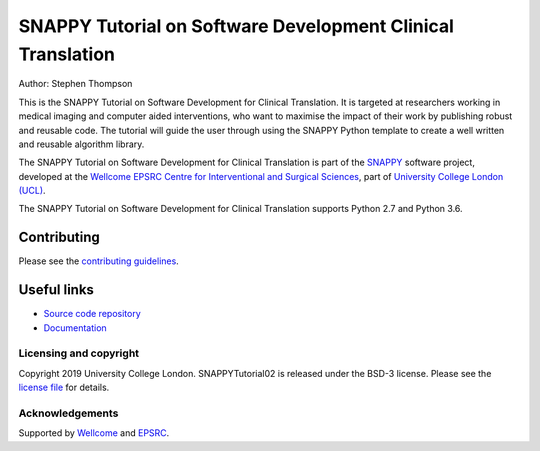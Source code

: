 SNAPPY Tutorial on Software Development Clinical Translation
============================================================

.. image:: https://weisslab.cs.ucl.ac.uk/WEISS/SoftwareRepositories/SNAPPY/snappytutorial02/raw/master/project-icon.png
   :height: 128px
   :width: 128px
   :target: https://weisslab.cs.ucl.ac.uk/WEISS/SoftwareRepositories/SNAPPY/snappytutorial02
   :alt: Logo

.. image:: https://weisslab.cs.ucl.ac.uk/WEISS/SoftwareRepositories/SNAPPY/snappytutorial02/badges/master/build.svg
   :target: https://weisslab.cs.ucl.ac.uk/WEISS/SoftwareRepositories/SNAPPY/snappytutorial02/pipelines
   :alt: GitLab-CI test status

.. image:: https://readthedocs.org/projects/snappytutorial02/badge/?version=latest
    :target: http://snappytutorial02.readthedocs.io/en/latest/?badge=latest
    :alt: Documentation Status



Author: Stephen Thompson

This is the SNAPPY Tutorial on Software Development for Clinical Translation. It is targeted at researchers working in medical imaging and computer aided interventions, who want to maximise the impact of their work by publishing robust and reusable code.
The tutorial will guide the user through using the SNAPPY Python template to create a well written and reusable algorithm library. 

The SNAPPY Tutorial on Software Development for Clinical Translation is part of the `SNAPPY`_ software project, developed at the `Wellcome EPSRC Centre for Interventional and Surgical Sciences`_, part of `University College London (UCL)`_.

The SNAPPY Tutorial on Software Development for Clinical Translation supports Python 2.7 and Python 3.6.

Contributing
^^^^^^^^^^^^

Please see the `contributing guidelines`_.

Useful links
^^^^^^^^^^^^

* `Source code repository`_
* `Documentation`_


Licensing and copyright
-----------------------

Copyright 2019 University College London.
SNAPPYTutorial02 is released under the BSD-3 license. Please see the `license file`_ for details.


Acknowledgements
----------------

Supported by `Wellcome`_ and `EPSRC`_.


.. _`Wellcome EPSRC Centre for Interventional and Surgical Sciences`: http://www.ucl.ac.uk/weiss
.. _`source code repository`: https://weisslab.cs.ucl.ac.uk/WEISS/SoftwareRepositories/SNAPPY/snappytutorial02
.. _`Documentation`: https://snappytutorial02.readthedocs.io
.. _`SNAPPY`: https://weisslab.cs.ucl.ac.uk/WEISS/PlatformManagement/SNAPPY/wikis/home
.. _`University College London (UCL)`: http://www.ucl.ac.uk/
.. _`Wellcome`: https://wellcome.ac.uk/
.. _`EPSRC`: https://www.epsrc.ac.uk/
.. _`contributing guidelines`: https://weisslab.cs.ucl.ac.uk/WEISS/SoftwareRepositories/SNAPPY/snappytutorial02/blob/master/CONTRIBUTING.rst
.. _`license file`: https://weisslab.cs.ucl.ac.uk/WEISS/SoftwareRepositories/SNAPPY/snappytutorial02/blob/master/LICENSE

